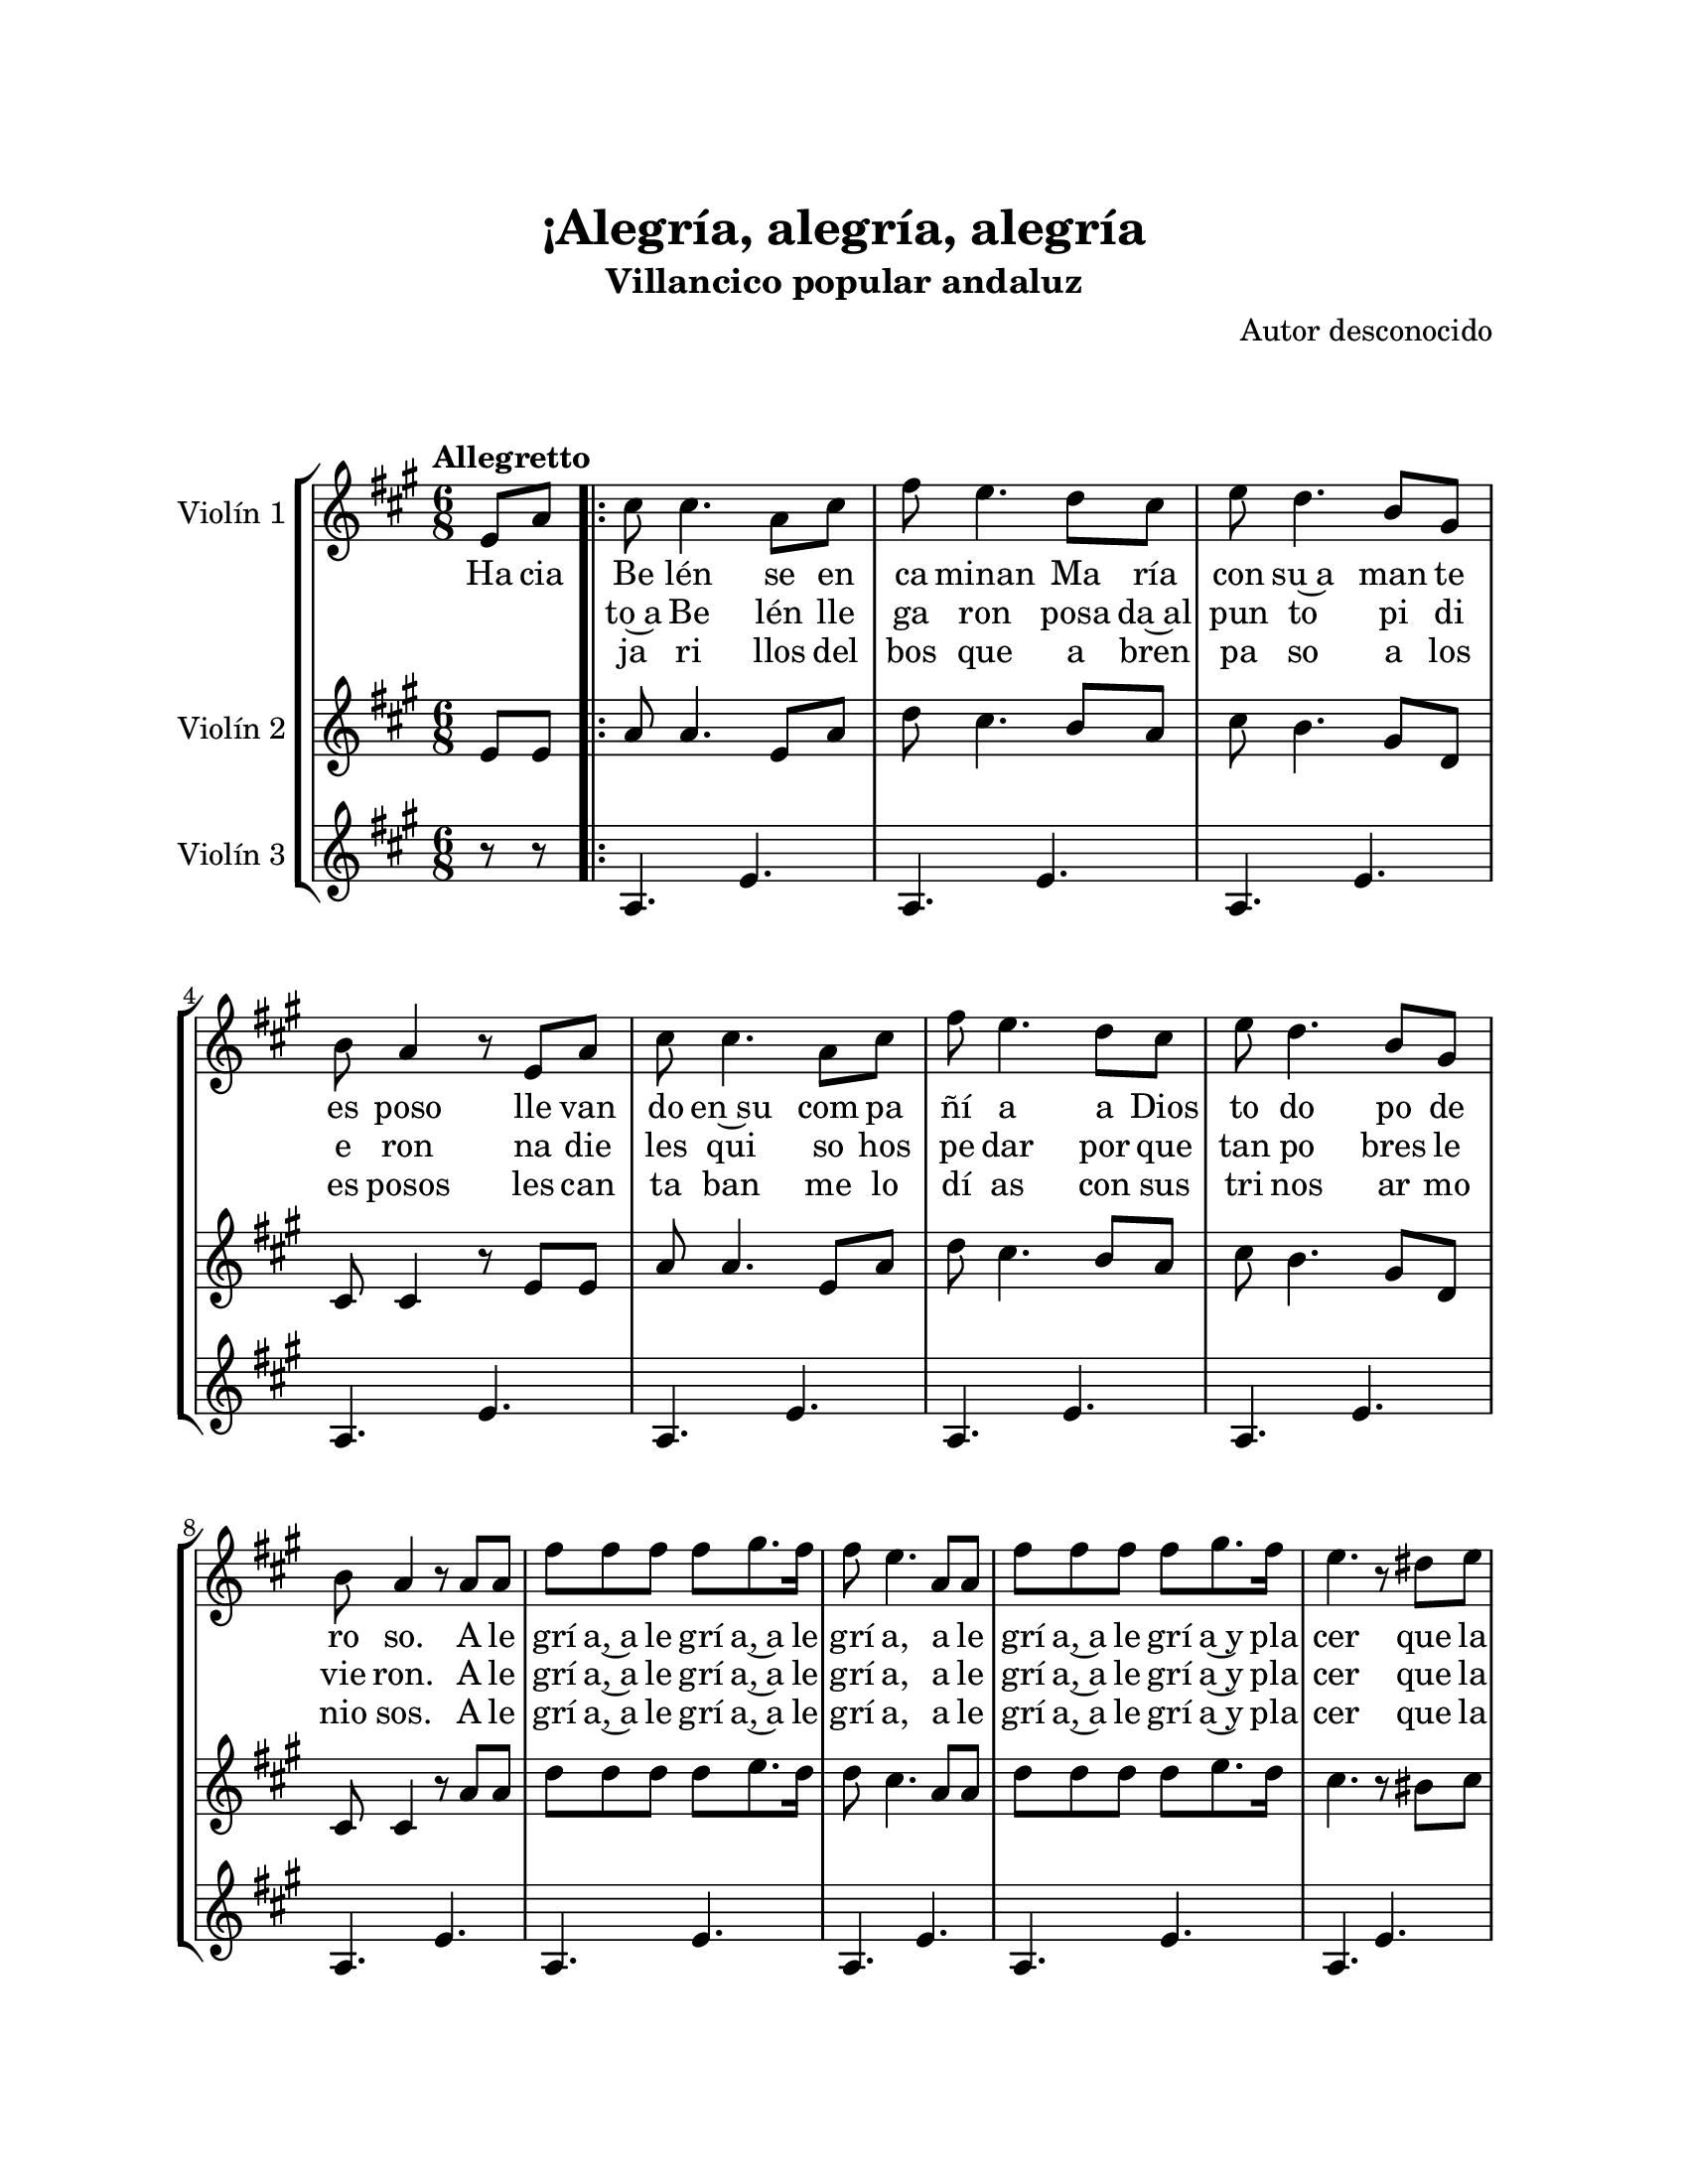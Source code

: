\version "2.22.1"
\header {
	title = "¡Alegría, alegría, alegría"
	subtitle = "Villancico popular andaluz"
	composer = "Autor desconocido"
	tagline = ##f
}

\paper {
	#(set-paper-size "letter")
	top-margin = 25
	left-margin = 25
	right-margin = 25
	bottom-margin = 25
	print-page-number = false
}

\markup \vspace #2 %

global= {
	\time 6/8
	\tempo Allegretto
	\key a \major
}

violinUno = \new Voice \relative c'' {
	\partial 4 e,8 a |
	\repeat volta 4 {
		cis8 cis4. a8 cis | fis8 e4. d8 cis | e8 d4. b8 gis | b a4 r8 e8 a | 
		cis8 cis4. a8 cis | fis8 e4. d8 cis | e8 d4. b8 gis | b a4 r8 a8 a |
		fis'8 fis fis fis gis8. fis16 | fis8 e4. a,8 a | fis'8 fis fis fis gis8. fis16 |
		e4. r8 dis8 e | fis8 e4. dis8 e | fis e4. d8 cis | e8 d4. b8 gis |
	}
	\alternative {
		{ b8 a4. e8 a | }
		{ \partial 2 b8 a4. | }
	}
	\bar "|."
}

violinDos = \new Voice \relative c'' {
	\partial 4 e,8 e |
	\repeat volta 4 {
		a8 a4. e8 a | d cis4. b8 a | cis8 b4. gis8 d | cis8 cis4 r8 e8 e | 
		a8 a4. e8 a | d cis4. b8 a | cis8 b4. gis8 d | cis8 cis4 r8 a'8 a | 
		d8 d d d e8. d16 | d8 cis4. a8 a | d8 d d d e8. d16 |
		cis4. r8 bis8 cis | d8 cis4. bis8 cis | d8 cis4. b8 a | cis8 b4. gis8 d | 
	}
	\alternative {
		{ cis8 cis4. e8 e | }
		{ \partial 2 cis8 cis4. | }
	}
	\bar "|."
}

violinTres = \new Voice \relative c'' {
	\partial 4 r8 r8 |
	\repeat volta 4 {
		a,4. e'4. | a,4. e'4. | a,4. e'4. | a,4. e'4. | 
		a,4. e'4. | a,4. e'4. | a,4. e'4. | a,4. e'4. | 
		a,4. e'4. | a,4. e'4. | a,4. e'4. | 
		a,4. e'4. | a,4. e'4. | a,4. e'4. | a,4. e'4. |
	}
	\alternative {
		{ a,4. e'4. | }
		{ a,2 | }
	}
	\bar "|."
}

\score {
	\new StaffGroup <<
		\new Staff \with { instrumentName = "Violín 1" }
			<< \global \violinUno >>
			\addlyrics {
				Ha cia | 
				Be lén se en | ca minan 
				Ma ría | con su~a man te | es poso 
				lle van do | en~su com pa | ñí a 
				a Dios | to do po de | ro so.
				%%
				A le | grí a,~a le grí a,~a le | grí a, 
				a le | grí a,~a le grí a~y pla | cer
				que la | Vir gen va de | pa so
				con su | es poso ha cia | Be lén.
				%%
				En cuan |
			}
			\addlyrics {
				\skip 1 \skip 1 |
				to~a Be lén lle ga ron
				posa da~al pun to pi di e ron 
				na die les qui so hos pe dar
				por que tan po bres le vie ron.
				%%
				A le | grí a,~a le grí a,~a le | grí a, 
				a le | grí a,~a le grí a~y pla | cer
				que la | Vir gen va de | pa so
				con su | es poso ha cia | Be lén.
				%%
				Los pa | 
			}
			\addlyrics {
				\skip 1 \skip 1 |
				ja ri llos del | bos que
				a bren | pa so a los | es posos
				les can | ta ban me lo | dí as
				con sus | tri nos ar mo | nio sos.
				%%
				A le | grí a,~a le grí a,~a le | grí a, 
				a le | grí a,~a le grí a~y pla | cer
				que la | Vir gen va de | pa so
				con su | es poso ha cia | 
				%%
				\skip 1 \skip 1 \skip 1 \skip 1 |
				Be lén.
				%%

			}
		\new Staff \with { instrumentName = "Violín 2" }
			<< \global \violinDos >>
		\new Staff \with { instrumentName = "Violín 3" }
			<< \global \violinTres >>
	>>
\layout { }
%%\midi { }
}

\markup {
	\fill-line {
		\hspace #1
		\column {
			\line \smallCaps \bold { ¡Alegría, alegría, alegría! }
			\hspace #1
			\line { Hacia Belén se encaminan }
			\line { María con su amante esposo }
			\line { llevando en su compañía }
			\line { a Dios todopoderoso }
			\hspace #1
			\line \italic { Alegría, alegría, alegría, }
			\line \italic { alegría, alegría y placer }
			\line \italic { que la Virgen va de paso }
			\line \italic { con su esposo hacia Belén. }
			\hspace #1
			\line { En cuanto Belén llegaron }
			\line { posada al punto pidieron }
			\line { nadie les quiso hospedar }
			\line { porque tan pobres le vieron. }
			\hspace #1
			\line \italic { Alegría, alegría, alegría, }
			\line \italic { alegría, alegría y placer }
			\line \italic { que la Virgen va de paso }
			\line \italic { con su esposo hacia Belén. }
		}
		\hspace #2
		\column {
			\line { Los pajarillos del bosque, }
			\line { abren paso a los esposos }
			\line { les cantaban melodías }
			\line { con sus trinos armoniosos. }
			\hspace #1
			\line \italic { Alegría, alegría, alegría, }
			\line \italic { alegría, alegría y placer }
			\line \italic { que la Virgen va de paso }
			\line \italic { con su esposo hacia Belén. }
			\hspace #1
			\line { Hacia Belén se encaminan }
			\line { María con su amante esposo }
			\line { llevando en su compañía }
			\line { a Dios todopoderoso }
			\hspace #1
			\line \italic { Alegría, alegría, alegría, }
			\line \italic { alegría, alegría y placer }
			\line \italic { que la Virgen va de paso }
			\line \italic { con su esposo hacia Belén. }
		}
		\hspace #1
	}
}
